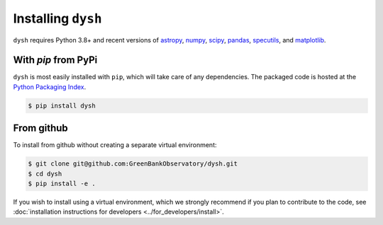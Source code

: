 *******************
Installing ``dysh``
*******************

``dysh`` requires Python 3.8+ and recent versions of
`astropy <https://astropy.org>`_,
`numpy <https://numpy.org>`_,
`scipy <https://scipy.org>`_,
`pandas <https://pandas.pydata.org>`_,
`specutils <https://specutils.readthedocs.io/en/stable/>`_,  and
`matplotlib <https://matplotlib.org>`_.

With `pip` from PyPi
====================

``dysh`` is most easily installed with ``pip``, which will take care of
any dependencies.  The packaged code is hosted at the `Python Packaging
Index <https://pypi.org/project/dysh>`_.

.. code::

    $ pip install dysh

From github
===========

To install from github without creating a separate virtual environment:

.. code::

    $ git clone git@github.com:GreenBankObservatory/dysh.git
    $ cd dysh
    $ pip install -e .

If you wish to install using a virtual environment, which we strongly recommend if you plan to contribute to the code, see :doc:`installation instructions for developers <../for_developers/install>`.

